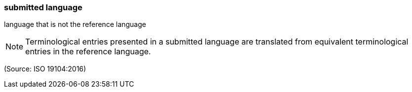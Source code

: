 === submitted language

language that is not the reference language

NOTE: Terminological entries presented in a submitted language are translated from equivalent terminological entries in the reference language.

(Source: ISO 19104:2016)

